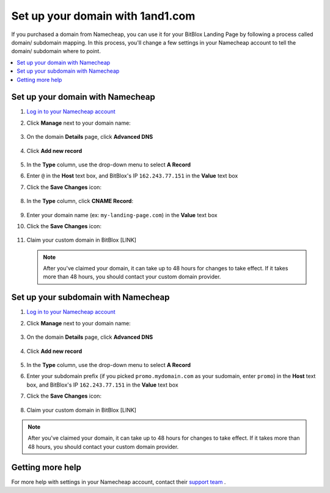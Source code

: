 =====================
Set up your domain with 1and1.com
=====================



If you purchased a domain from Namecheap, you can use it for your BitBlox Landing Page by following a process called domain/ subdomain mapping. In this process, you'll change a few settings in your Namecheap account to tell the domain/ subdomain where to point.

		
.. contents::
    :local:
    :backlinks: top

	
Set up your domain with Namecheap
------

1. `Log in to your Namecheap account <https://namecheap.com/myaccount/login.aspx>`__ 
2. Click **Manage** next to your domain name:

	.. class:: screenshot

		|namecheap-manage-dns|
		

3. On the domain **Details** page, click **Advanced DNS**

	.. class:: screenshot

		|namecheap-dns-panel|


4. Click **Add new record** 

	.. class:: screenshot

		|namecheap-add-new-record|

		
5. In the **Type** column, use the drop-down menu to select **A Record** 
6. Enter ``@`` in the **Host** text box, and BitBlox's IP ``162.243.77.151``  in the **Value** text box
7. Click the **Save Changes** icon: 

	.. class:: screenshot

		|namecheap-a-record-save|

8. In the **Type** column, click **CNAME Record**:

	.. class:: screenshot

		|namecheap-edit-cname|

9. Enter your domain name (ex: ``my-landing-page.com``) in the **Value** text box
10. Click the **Save Changes** icon:

	.. class:: screenshot

		|namecheap-cname-record-save|
		
11. Claim your custom domain in BitBlox [LINK]

    .. note::

		After you've claimed your domain, it can take up to 48 hours for changes to take effect. If it takes more than 48 hours, you should contact your custom domain provider.

		

Set up your subdomain with Namecheap
------

1. `Log in to your Namecheap account <https://namecheap.com/myaccount/login.aspx>`__ 
2. Click **Manage** next to your domain name:

	.. class:: screenshot

		|namecheap-manage-dns-subdomain|
		

3. On the domain **Details** page, click **Advanced DNS**

	.. class:: screenshot

		|namecheap-dns-panel-subdomain|


4. Click **Add new record** 

	.. class:: screenshot

		|namecheap-add-new-record|

		
5. In the **Type** column, use the drop-down menu to select **A Record** 
6. Enter your subdomain prefix (if you picked ``promo.mydomain.com`` as your sudomain, enter ``promo``) in the **Host** text box, and BitBlox's IP ``162.243.77.151`` in the **Value** text box
7. Click the **Save Changes** icon: 

	.. class:: screenshot

		|namecheap-a-record-save-subdomain|	

		
8. Claim your custom domain in BitBlox [LINK]

.. note::

	After you've claimed your domain, it can take up to 48 hours for changes to take effect. If it takes more than 48 hours, you should contact your custom domain provider.
		

Getting more help
------

For more help with settings in your Namecheap account, contact their `support team <https://www.namecheap.com/support.aspx>`__ . 


.. |edit-landing-page| image:: _images/edit-landing-page.png
.. |pagepanel| image:: _images/pagepanel.jpg
.. |open3rdpartdomain| image:: _images/open3rdpartdomain.png
.. |enter-domain| image:: _images/enter-domain.png

.. |namecheap-manage-dns| image:: _images/namecheap-manage-dns.png
.. |namecheap-manage-dns-subdomain| image:: _images/namecheap-manage-dns-subdomain.png
.. |namecheap-dns-panel| image:: _images/namecheap-dns-panel.png
.. |namecheap-dns-panel-subdomain| image:: _images/namecheap-dns-panel-subdomain.png
.. |namecheap-add-new-record| image:: _images/namecheap-add-new-record.png
.. |namecheap-add-new-record-subdomain| image:: _images/namecheap-add-new-record-subdomain.png
.. |namecheap-a-record-save| image:: _images/namecheap-a-record-save.png
.. |namecheap-a-record-save-subdomain| image:: _images/namecheap-a-record-save-subdomain.png
.. |namecheap-edit-cname| image:: _images/namecheap-edit-cname.png
.. |namecheap-cname-record-save| image:: _images/namecheap-cname-record-save.png